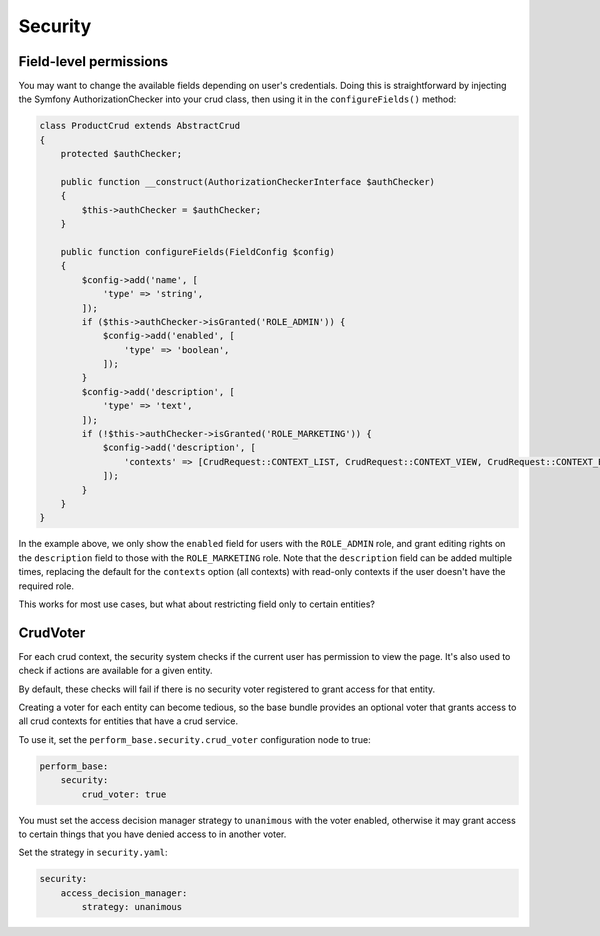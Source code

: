 Security
========

Field-level permissions
-----------------------

You may want to change the available fields depending on user's credentials.
Doing this is straightforward by injecting the Symfony AuthorizationChecker into your crud class, then using it in the ``configureFields()`` method:

.. code-block:: php

    class ProductCrud extends AbstractCrud
    {
        protected $authChecker;

        public function __construct(AuthorizationCheckerInterface $authChecker)
        {
            $this->authChecker = $authChecker;
        }

        public function configureFields(FieldConfig $config)
        {
            $config->add('name', [
                'type' => 'string',
            ]);
            if ($this->authChecker->isGranted('ROLE_ADMIN')) {
                $config->add('enabled', [
                    'type' => 'boolean',
                ]);
            }
            $config->add('description', [
                'type' => 'text',
            ]);
            if (!$this->authChecker->isGranted('ROLE_MARKETING')) {
                $config->add('description', [
                    'contexts' => [CrudRequest::CONTEXT_LIST, CrudRequest::CONTEXT_VIEW, CrudRequest::CONTEXT_EXPORT],
                ]);
            }
        }
    }

In the example above, we only show the ``enabled`` field for users with the ``ROLE_ADMIN`` role, and grant editing rights on the ``description`` field to those with the ``ROLE_MARKETING`` role.
Note that the ``description`` field can be added multiple times, replacing the default for the ``contexts`` option (all contexts) with read-only contexts if the user doesn't have the required role.

This works for most use cases, but what about restricting field only to certain entities?

CrudVoter
---------

For each crud context, the security system checks if the current user has permission to view the page.
It's also used to check if actions are available for a given entity.

By default, these checks will fail if there is no security voter registered to grant access for that entity.

Creating a voter for each entity can become tedious, so the base bundle provides an optional voter that grants access to all crud contexts for entities that have a crud service.

To use it, set the ``perform_base.security.crud_voter`` configuration node to true:

.. code-block:: yaml

    perform_base:
        security:
            crud_voter: true

You must set the access decision manager strategy to ``unanimous`` with the voter enabled, otherwise it may grant access to certain things that you have denied access to in another voter.

Set the strategy in ``security.yaml``:

.. code-block:: yaml

    security:
        access_decision_manager:
            strategy: unanimous
